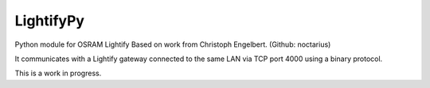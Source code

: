 LightifyPy
===============

Python module for OSRAM Lightify
Based on work from Christoph Engelbert. (Github: noctarius)

It communicates with a Lightify gateway connected to the same LAN via
TCP port 4000 using a binary protocol.

This is a work in progress.
